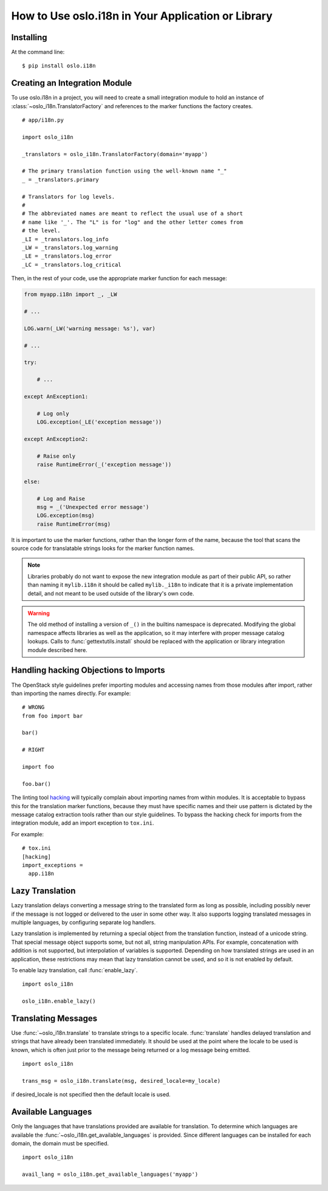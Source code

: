 =====================================================
 How to Use oslo.i18n in Your Application or Library
=====================================================

Installing
==========

At the command line::

    $ pip install oslo.i18n

.. _integration-module:

Creating an Integration Module
==============================

To use oslo.i18n in a project, you will need to create a small
integration module to hold an instance of
:class:`~oslo_i18n.TranslatorFactory` and references to
the marker functions the factory creates.

::

    # app/i18n.py

    import oslo_i18n

    _translators = oslo_i18n.TranslatorFactory(domain='myapp')

    # The primary translation function using the well-known name "_"
    _ = _translators.primary

    # Translators for log levels.
    #
    # The abbreviated names are meant to reflect the usual use of a short
    # name like '_'. The "L" is for "log" and the other letter comes from
    # the level.
    _LI = _translators.log_info
    _LW = _translators.log_warning
    _LE = _translators.log_error
    _LC = _translators.log_critical

Then, in the rest of your code, use the appropriate marker function
for each message:

.. code-block:: python

    from myapp.i18n import _, _LW

    # ...

    LOG.warn(_LW('warning message: %s'), var)

    # ...

    try:

        # ...

    except AnException1:

        # Log only
        LOG.exception(_LE('exception message'))

    except AnException2:

        # Raise only
        raise RuntimeError(_('exception message'))

    else:

        # Log and Raise
        msg = _('Unexpected error message')
        LOG.exception(msg)
        raise RuntimeError(msg)

It is important to use the marker functions, rather than the longer
form of the name, because the tool that scans the source code for
translatable strings looks for the marker function names.

.. note::

   Libraries probably do not want to expose the new integration module
   as part of their public API, so rather than naming it
   ``mylib.i18n`` it should be called ``mylib._i18n`` to indicate that
   it is a private implementation detail, and not meant to be used
   outside of the library's own code.

.. warning::

    The old method of installing a version of ``_()`` in the builtins
    namespace is deprecated. Modifying the global namespace affects
    libraries as well as the application, so it may interfere with
    proper message catalog lookups. Calls to
    :func:`gettextutils.install` should be replaced with the
    application or library integration module described here.

Handling hacking Objections to Imports
======================================

The OpenStack style guidelines prefer importing modules and accessing
names from those modules after import, rather than importing the names
directly. For example:

::

    # WRONG
    from foo import bar

    bar()

    # RIGHT

    import foo

    foo.bar()

The linting tool hacking_ will typically complain about importing
names from within modules. It is acceptable to bypass this for the
translation marker functions, because they must have specific names
and their use pattern is dictated by the message catalog extraction
tools rather than our style guidelines. To bypass the hacking check
for imports from the integration module, add an import exception to
``tox.ini``.

For example::

    # tox.ini
    [hacking]
    import_exceptions =
      app.i18n

.. _hacking: https://pypi.python.org/pypi/hacking

.. _lazy-translation:

Lazy Translation
================

Lazy translation delays converting a message string to the translated
form as long as possible, including possibly never if the message is
not logged or delivered to the user in some other way. It also
supports logging translated messages in multiple languages, by
configuring separate log handlers.

Lazy translation is implemented by returning a special object from the
translation function, instead of a unicode string. That special
message object supports some, but not all, string manipulation
APIs. For example, concatenation with addition is not supported, but
interpolation of variables is supported. Depending on how translated
strings are used in an application, these restrictions may mean that
lazy translation cannot be used, and so it is not enabled by default.

To enable lazy translation, call :func:`enable_lazy`.

::

    import oslo_i18n

    oslo_i18n.enable_lazy()

Translating Messages
====================

Use :func:`~oslo_i18n.translate` to translate strings to
a specific locale. :func:`translate` handles delayed translation and
strings that have already been translated immediately. It should be
used at the point where the locale to be used is known, which is often
just prior to the message being returned or a log message being
emitted.

::

    import oslo_i18n

    trans_msg = oslo_i18n.translate(msg, desired_locale=my_locale)

if desired_locale is not specified then the default locale is used.

Available Languages
===================

Only the languages that have translations provided are available for
translation. To determine which languages are available the
:func:`~oslo_i18n.get_available_languages` is provided. Since different languages
can be installed for each domain, the domain must be specified.

::

    import oslo_i18n

    avail_lang = oslo_i18n.get_available_languages('myapp')

.. seealso::

   * :doc:`guidelines`
